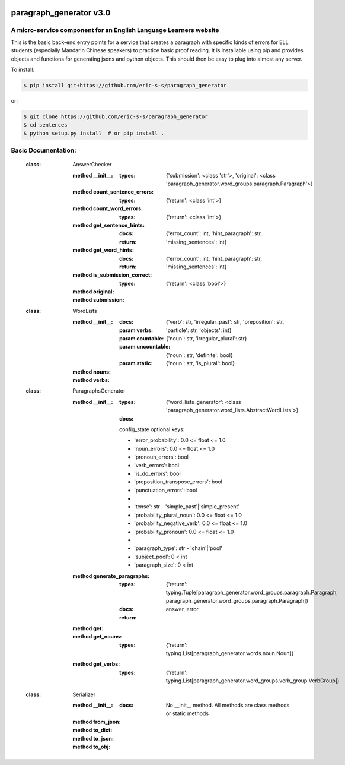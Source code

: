 .. image:: https://travis-ci.com/eric-s-s/paragraph_generator.svg?branch=master
    :target: https://travis-ci.com/eric-s-s/paragraph_generator

.. image:: https://coveralls.io/repos/github/eric-s-s/paragraph_generator/badge.svg?branch=master
    :target: https://coveralls.io/github/eric-s-s/paragraph_generator?branch=master


paragraph_generator v3.0
========================

A micro-service component for an English Language Learners website
------------------------------------------------------------------

This is the basic back-end entry points for a service that creates a paragraph with
specific kinds of errors for ELL students (especially Mandarin Chinese speakers) to practice
basic proof reading. It is installable using pip and provides objects and functions for
generating jsons and python objects. This should then be easy to plug into almost any
server.



To install:

.. code-block:: bash

    $ pip install git+https://github.com/eric-s-s/paragraph_generator

or:

.. code-block:: bash

    $ git clone https://github.com/eric-s-s/paragraph_generator
    $ cd sentences
    $ python setup.py install  # or pip install .


Basic Documentation:
--------------------


    :class: AnswerChecker
    
        :method __init__:
            :types: {'submission': <class 'str'>, 'original': <class 'paragraph_generator.word_groups.paragraph.Paragraph'>}
    
        :method count_sentence_errors:
            :types: {'return': <class 'int'>}
    
        :method count_word_errors:
            :types: {'return': <class 'int'>}
    
        :method get_sentence_hints:
            :docs: 
    
            :return: {'error_count': int, 'hint_paragraph': str, 'missing_sentences': int}
            
    
        :method get_word_hints:
            :docs: 
    
            :return: {'error_count': int, 'hint_paragraph': str, 'missing_sentences': int}
            
    
        :method is_submission_correct:
            :types: {'return': <class 'bool'>}
    
        :method original:
    
        :method submission:
    
    
    
    :class: WordLists
    
        :method __init__:
            :docs: 
    
            :param verbs: {'verb': str, 'irregular_past': str, 'preposition': str, 'particle': str, 'objects': int}
            :param countable: {'noun': str, 'irregular_plural': str}
            :param uncountable: {'noun': str, 'definite': bool}
            :param static: {'noun': str, 'is_plural': bool}
            
    
        :method nouns:
    
        :method verbs:
    
    
    
    :class: ParagraphsGenerator
    
        :method __init__:
            :types: {'word_lists_generator': <class 'paragraph_generator.word_lists.AbstractWordLists'>}
            :docs: 
    
            config_state optional keys:
    
            - 'error_probability': 0.0 <= float <= 1.0
            - 'noun_errors': 0.0 <= float <= 1.0
            - 'pronoun_errors': bool
            - 'verb_errors': bool
            - 'is_do_errors': bool
            - 'preposition_transpose_errors': bool
            - 'punctuation_errors': bool
            -
            - 'tense': str - 'simple_past'|'simple_present'
            - 'probability_plural_noun': 0.0 <= float <= 1.0
            - 'probability_negative_verb': 0.0 <= float <= 1.0
            - 'probability_pronoun': 0.0 <= float <= 1.0
            -
            - 'paragraph_type': str - 'chain'|'pool'
            - 'subject_pool': 0 < int
            - 'paragraph_size': 0 < int
            
    
        :method generate_paragraphs:
            :types: {'return': typing.Tuple[paragraph_generator.word_groups.paragraph.Paragraph, paragraph_generator.word_groups.paragraph.Paragraph]}
            :docs: 
    
            :return: answer, error
            
    
        :method get:
    
        :method get_nouns:
            :types: {'return': typing.List[paragraph_generator.words.noun.Noun]}
    
        :method get_verbs:
            :types: {'return': typing.List[paragraph_generator.word_groups.verb_group.VerbGroup]}
    
    
    
    :class: Serializer
    
        :method __init__:
            :docs: No __init__ method. All methods are class methods or static methods
    
        :method from_json:
    
        :method to_dict:
    
        :method to_json:
    
        :method to_obj:
    
